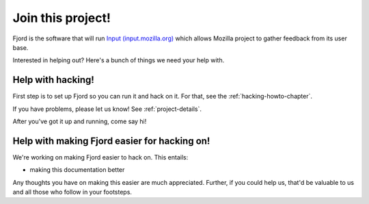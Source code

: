 .. _contributors-chapter:

==================
Join this project!
==================

Fjord is the software that will run `Input (input.mozilla.org)
<http://input.mozilla.org/>`_ which allows Mozilla project to gather
feedback from its user base.

Interested in helping out? Here's a bunch of things we need your help
with.


Help with hacking!
==================

First step is to set up Fjord so you can run it and hack on it. For
that, see the :ref:`hacking-howto-chapter`.

If you have problems, please let us know! See :ref:`project-details`.

After you've got it up and running, come say hi!


Help with making Fjord easier for hacking on!
=============================================

We're working on making Fjord easier to hack on. This entails:

* making this documentation better

Any thoughts you have on making this easier are much
appreciated. Further, if you could help us, that'd be valuable to us
and all those who follow in your footsteps.
